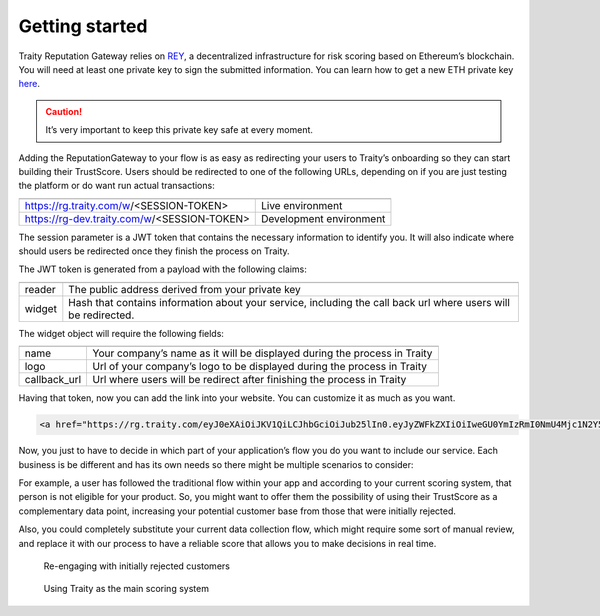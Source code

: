 Getting started
===============

Traity Reputation Gateway relies on `REY <https://reputation.network>`_, a decentralized infrastructure for risk scoring based
on Ethereum’s blockchain.
You will need at least one private key to sign the submitted information.
You can learn how to get a new ETH private key `here <https://theethereum.wiki/w/index.php/Accounts,_Addresses,_Public_And_Private_Keys,_And_Tokens#Private_Key>`_.

.. caution::

  It’s very important to keep this private key safe at every moment.

Adding the ReputationGateway to your flow is as easy as redirecting your users to Traity’s onboarding so they can start building their TrustScore. Users should be redirected to one of the following URLs, depending on if you are just testing the platform or do want run actual transactions:

============================================  =======================
============================================  =======================
 https://rg.traity.com/w/<SESSION-TOKEN>      Live environment
 https://rg-dev.traity.com/w/<SESSION-TOKEN>  Development environment
============================================  =======================

The session parameter is a JWT token that contains the necessary information to identify you.
It will also indicate where should users be redirected once they finish the process on Traity.

The JWT token is generated from a payload with the following claims:

======  ====
======  ====
reader  The public address derived from your private key
widget  Hash that contains information about your service,
        including the call back url where users will be redirected.
======  ====

The widget object will require the following fields:

============  ===
============  ===
name          Your company’s name as it will be displayed during the process in Traity
logo          Url of your company’s logo to be displayed during the process in Traity
callback_url  Url where users will be redirect after finishing the process in Traity
============  ===

.. tabs::
  .. tab:: Ruby

    .. literalinclude:: ../snippets/init_session.rb


Having that token, now you can add the link into your website. You can customize it as much as you want.

.. code:: html

  <a href="https://rg.traity.com/eyJ0eXAiOiJKV1QiLCJhbGciOiJub25lIn0.eyJyZWFkZXIiOiIweGU0YmIzRmI0NmU4Mjc1N2Y5RkM2MmMyMjZmYzE4ODJBMkIxMzhkMmUiLCJ3aWRnZXQiOnsibmFtZSI6IlNpbHBoIENvLiIsImxvZ28iOiJodHRwczovL3B1dS5zaC9BRXlCVy9jMTU0YjE2ZDQwLnBuZyIsImNhbGxiYWNrX3VybCI6Imh0dHBzOi8vZXhhbXBsZS5jb20ifX0.">Connect your Online Reputation wit Traity</a>

Now, you just to have to decide in which part of your application’s flow you do you want to include our service. Each business is be different and has its own needs so there might be multiple scenarios to consider:

For example, a user has followed the traditional flow within your app and according to your current scoring system, that person is not eligible for your product. So, you might want to offer them the possibility of using their TrustScore as a complementary data point, increasing your potential customer base from those that were initially rejected.

Also, you could completely substitute your current data collection flow, which might require some sort of manual review, and replace it with our process to have a reliable score that allows you to make decisions in real time.


.. figure:: ../img/rg-flow-2.png

  Re-engaging with initially rejected customers

.. figure:: ../img/rg-flow-1.png

  Using Traity as the main scoring system
